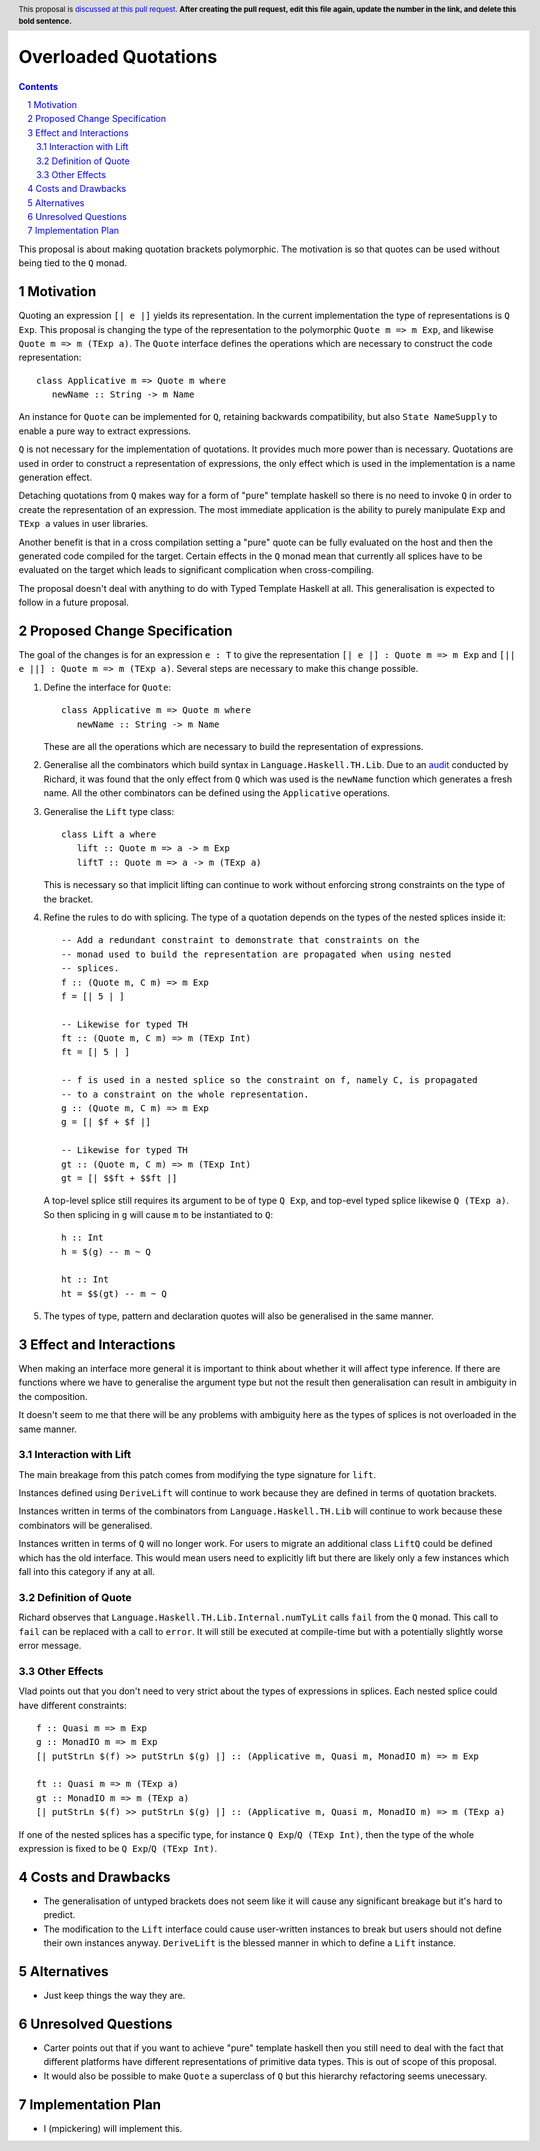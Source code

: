 Overloaded Quotations
=====================

.. proposal-number:: Leave blank. This will be filled in when the proposal is
                     accepted.
.. ticket-url:: Leave blank. This will eventually be filled with the
                ticket URL which will track the progress of the
                implementation of the feature.
.. implemented:: Leave blank. This will be filled in with the first GHC version which
                 implements the described feature.
.. highlight:: haskell
.. header:: This proposal is `discussed at this pull request <https://github.com/ghc-proposals/ghc-proposals/pull/0>`_.
            **After creating the pull request, edit this file again, update the
            number in the link, and delete this bold sentence.**
.. sectnum::
.. contents::

This proposal is about making quotation brackets polymorphic. The motivation
is so that quotes can be used without being tied to the ``Q`` monad.


Motivation
------------

Quoting an expression ``[| e |]`` yields its representation. In the current
implementation the type of representations is ``Q Exp``. This proposal is
changing the type of the representation to the polymorphic
``Quote m => m Exp``, and likewise ``Quote m => m (TExp a)``.
The ``Quote`` interface defines the operations which are necessary to construct
the code representation::

   class Applicative m => Quote m where
      newName :: String -> m Name

An instance for ``Quote`` can be implemented
for ``Q``, retaining backwards compatibility, but also ``State NameSupply`` to
enable a pure way to extract expressions.

``Q`` is not necessary for the implementation of quotations.
It provides much more power than is necessary. Quotations are used in order to
construct a representation of expressions, the only effect which is used in the
implementation is a name generation effect.

Detaching quotations from ``Q`` makes way for a form of "pure" template haskell
so there is no need to invoke ``Q`` in order to create the representation of an
expression. The most immediate application is the ability to purely
manipulate ``Exp`` and ``TExp a`` values in user libraries.

Another benefit is that in a cross compilation setting a "pure" quote can be
fully evaluated on the host and then the generated code compiled for the target.
Certain effects in the ``Q`` monad mean that currently all splices have to be
evaluated on the target which leads to significant complication when
cross-compiling.

The proposal doesn't deal with anything to do with Typed Template Haskell at
all. This generalisation is expected to follow in a future proposal.



Proposed Change Specification
-----------------------------

The goal of the changes is for an expression ``e : T`` to give the
representation ``[| e |] : Quote m => m Exp`` and ``[|| e ||] : Quote m => m (TExp a)``.
Several steps are necessary to make this change possible.

1. Define the interface for ``Quote``::

      class Applicative m => Quote m where
         newName :: String -> m Name

   These are all the operations which are necessary to build the representation
   of expressions.

2. Generalise all the combinators which build syntax in ``Language.Haskell.TH.Lib``.
   Due to an `audit <https://github.com/ghc-proposals/ghc-proposals/issues/211#issuecomment-472092412>`_
   conducted by Richard, it was found that the only effect from
   ``Q`` which was used is the ``newName`` function which generates a fresh
   name. All the other combinators can be defined using the ``Applicative``
   operations.


3. Generalise the ``Lift`` type class::

      class Lift a where
         lift :: Quote m => a -> m Exp
         liftT :: Quote m => a -> m (TExp a)

   This is necessary so that implicit lifting can continue to work without
   enforcing strong constraints on the type of the bracket.

4. Refine the rules to do with splicing.  The type of
   a quotation depends on the types of the nested splices inside it::

      -- Add a redundant constraint to demonstrate that constraints on the
      -- monad used to build the representation are propagated when using nested
      -- splices.
      f :: (Quote m, C m) => m Exp
      f = [| 5 | ]

      -- Likewise for typed TH
      ft :: (Quote m, C m) => m (TExp Int)
      ft = [| 5 | ]

      -- f is used in a nested splice so the constraint on f, namely C, is propagated
      -- to a constraint on the whole representation.
      g :: (Quote m, C m) => m Exp
      g = [| $f + $f |]

      -- Likewise for typed TH
      gt :: (Quote m, C m) => m (TExp Int)
      gt = [| $$ft + $$ft |]

   A top-level splice still requires its argument to be of type ``Q Exp``,
   and top-evel typed splice likewise ``Q (TExp a)``.
   So then splicing in ``g`` will cause ``m`` to be instantiated to ``Q``::

    h :: Int
    h = $(g) -- m ~ Q

    ht :: Int
    ht = $$(gt) -- m ~ Q

5. The types of type, pattern and declaration quotes will also
   be generalised in the same manner.


Effect and Interactions
-----------------------

When making an interface more general it is important to think about whether it
will affect type inference. If there are functions where we have to generalise
the argument type but not the result then generalisation can result in
ambiguity in the composition.

It doesn't seem to me that there will be any problems with ambiguity here as
the types of splices is not overloaded in the same manner.


Interaction with Lift
.....................

The main breakage from this patch comes from modifying the type signature for
``lift``.

Instances defined using ``DeriveLift`` will continue to work because they are
defined in terms of quotation brackets.

Instances written in terms of the combinators from ``Language.Haskell.TH.Lib``
will continue to work because these combinators will be generalised.

Instances written in terms of ``Q`` will no longer work. For users to migrate
an additional class ``LiftQ`` could be defined which has the old interface.
This would mean users need to explicitly lift but there are likely only a few
instances which fall into this category if any at all.

Definition of Quote
...................

Richard observes that ``Language.Haskell.TH.Lib.Internal.numTyLit`` calls
``fail`` from the ``Q`` monad. This call to ``fail`` can be replaced with
a call to ``error``. It will still be executed at compile-time but with a
potentially slightly worse error message.

Other Effects
.............

Vlad points out that you don't need to very strict about the types of
expressions in splices. Each nested splice could have different constraints::

      f :: Quasi m => m Exp
      g :: MonadIO m => m Exp
      [| putStrLn $(f) >> putStrLn $(g) |] :: (Applicative m, Quasi m, MonadIO m) => m Exp

      ft :: Quasi m => m (TExp a)
      gt :: MonadIO m => m (TExp a)
      [| putStrLn $(f) >> putStrLn $(g) |] :: (Applicative m, Quasi m, MonadIO m) => m (TExp a)

If one of the nested splices has a specific type, for instance ``Q Exp``/``Q (TExp Int)``, then
the type of the whole expression is fixed to be ``Q Exp``/``Q (TExp Int)``.


Costs and Drawbacks
-------------------

* The generalisation of untyped brackets does not seem like it will cause
  any significant breakage but it's hard to predict.
* The modification to the ``Lift`` interface could cause user-written instances
  to break but users should not define their own instances anyway.
  ``DeriveLift`` is the blessed manner in which to define a ``Lift`` instance.

Alternatives
------------

* Just keep things the way they are.

Unresolved Questions
--------------------

* Carter points out that if you want to achieve "pure" template haskell then
  you still need to deal with the fact that different platforms have different
  representations of primitive data types. This is out of scope of this
  proposal.

* It would also be possible to make ``Quote`` a superclass of ``Q`` but
  this hierarchy refactoring seems unecessary.

Implementation Plan
-------------------

* I (mpickering) will implement this.
